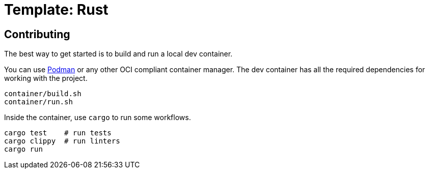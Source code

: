 = Template: Rust

== Contributing

The best way to get started is to build and run a local dev container.

You can use https://podman.io[Podman] or any other OCI compliant container manager.
The dev container has all the required dependencies for working with the project.

[source, bash]
----
container/build.sh
container/run.sh
----

Inside the container, use `cargo` to run some workflows.

[source, bash]
----
cargo test    # run tests
cargo clippy  # run linters
cargo run
----
